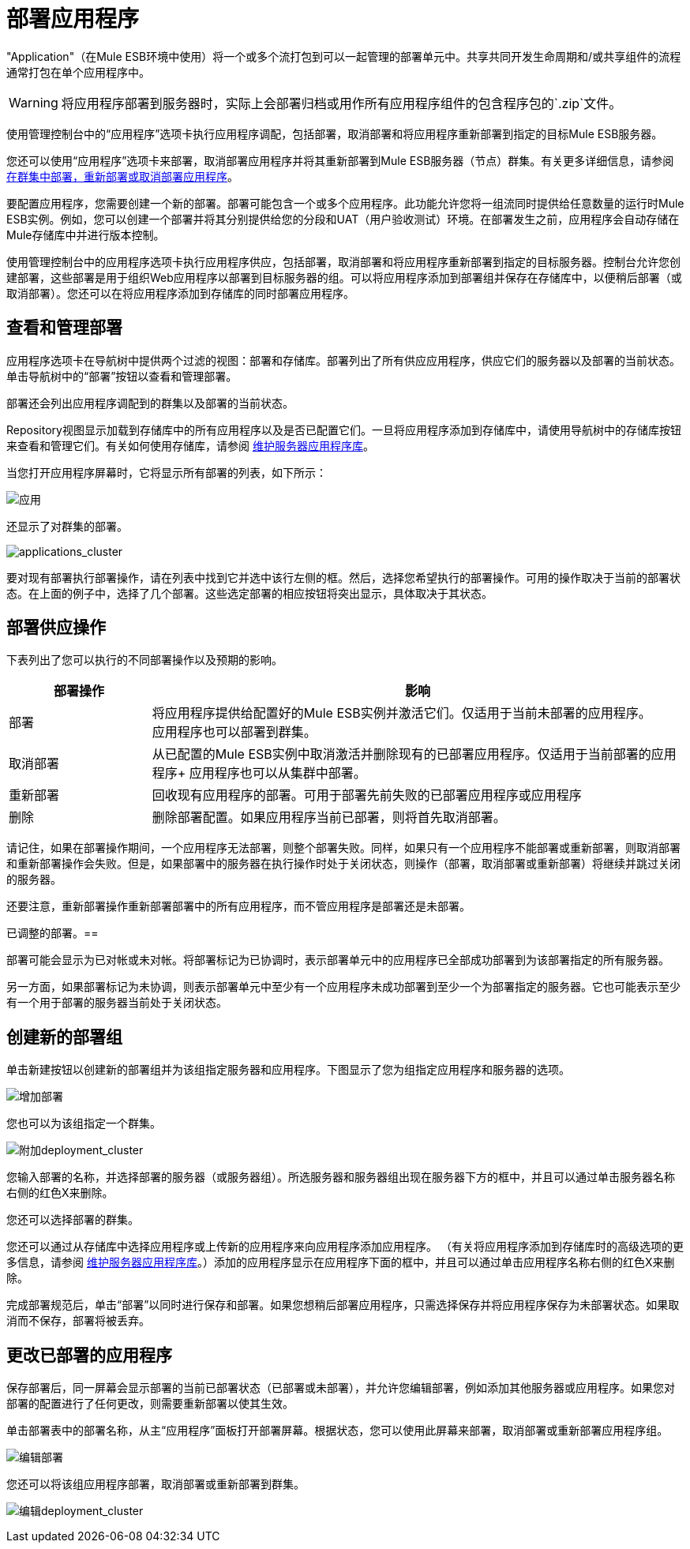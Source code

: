 = 部署应用程序

"Application"（在Mule ESB环境中使用）将一个或多个流打包到可以一起管理的部署单元中。共享共同开发生命周期和/或共享组件的流程通常打包在单个应用程序中。

[WARNING]
将应用程序部署到服务器时，实际上会部署归档或用作所有应用程序组件的包含程序包的`.zip`文件。

使用管理控制台中的“应用程序”选项卡执行应用程序调配，包括部署，取消部署和将应用程序重新部署到指定的目标Mule ESB服务器。

您还可以使用“应用程序”选项卡来部署，取消部署应用程序并将其重新部署到Mule ESB服务器（节点）群集。有关更多详细信息，请参阅 link:/mule-management-console/v/3.4/deploying-redeploying-or-undeploying-an-application-to-or-from-a-cluster[在群集中部署，重新部署或取消部署应用程序]。

要配置应用程序，您需要创建一个新的部署。部署可能包含一个或多个应用程序。此功能允许您将一组流同时提供给任意数量的运行时Mule ESB实例。例如，您可以创建一个部署并将其分别提供给您的分段和UAT（用户验收测试）环境。在部署发生之前，应用程序会自动存储在Mule存储库中并进行版本控制。

使用管理控制台中的应用程序选项卡执行应用程序供应，包括部署，取消部署和将应用程序重新部署到指定的目标服务器。控制台允许您创建部署，这些部署是用于组织Web应用程序以部署到目标服务器的组。可以将应用程序添加到部署组并保存在存储库中，以便稍后部署（或取消部署）。您还可以在将应用程序添加到存储库的同时部署应用程序。

== 查看和管理部署

应用程序选项卡在导航树中提供两个过滤的视图：部署和存储库。部署列出了所有供应应用程序，供应它们的服务器以及部署的当前状态。单击导航树中的“部署”按钮以查看和管理部署。

部署还会列出应用程序调配到的群集以及部署的当前状态。

Repository视图显示加载到存储库中的所有应用程序以及是否已配置它们。一旦将应用程序添加到存储库中，请使用导航树中的存储库按钮来查看和管理它们。有关如何使用存储库，请参阅 link:/mule-management-console/v/3.4/maintaining-the-server-application-repository[维护服务器应用程序库]。

当您打开应用程序屏幕时，它将显示所有部署的列表，如下所示：

image:applications.png[应用]

还显示了对群集的部署。

image:applications_cluster.png[applications_cluster]

要对现有部署执行部署操作，请在列表中找到它并选中该行左侧的框。然后，选择您希望执行的部署操作。可用的操作取决于当前的部署状态。在上面的例子中，选择了几个部署。这些选定部署的相应按钮将突出显示，具体取决于其状态。

== 部署供应操作

下表列出了您可以执行的不同部署操作以及预期的影响。

[%header,cols="20,75"]
|===
|部署操作 |影响
|部署 |将应用程序提供给配置好的Mule ESB实例并激活它们。仅适用于当前未部署的应用程序。 +
 应用程序也可以部署到群集。
|取消部署 |从已配置的Mule ESB实例中取消激活并删除现有的已部署应用程序。仅适用于当前部署的应用程序+
 应用程序也可以从集群中部署。
|重新部署 |回收现有应用程序的部署。可用于部署先前失败的已部署应用程序或应用程序
|删除 |删除部署配置。如果应用程序当前已部署，则将首先取消部署。
|===

请记住，如果在部署操作期间，一个应用程序无法部署，则整个部署失败。同样，如果只有一个应用程序不能部署或重新部署，则取消部署和重新部署操作会失败。但是，如果部署中的服务器在执行操作时处于关闭状态，则操作（部署，取消部署或重新部署）将继续并跳过关闭的服务器。

还要注意，重新部署操作重新部署部署中的所有应用程序，而不管应用程序是部署还是未部署。

已调整的部署。== 

部署可能会显示为已对帐或未对帐。将部署标记为已协调时，表示部署单元中的应用程序已全部成功部署到为该部署指定的所有服务器。

另一方面，如果部署标记为未协调，则表示部署单元中至少有一个应用程序未成功部署到至少一个为部署指定的服务器。它也可能表示至少有一个用于部署的服务器当前处于关闭状态。

== 创建新的部署组

单击新建按钮以创建新的部署组并为该组指定服务器和应用程序。下图显示了您为组指定应用程序和服务器的选项。

image:add-deployment.png[增加部署]

您也可以为该组指定一个群集。

image:add-deployment_cluster.png[附加deployment_cluster]

您输入部署的名称，并选择部署的服务器（或服务器组）。所选服务器和服务器组出现在服务器下方的框中，并且可以通过单击服务器名称右侧的红色X来删除。

您还可以选择部署的群集。

您还可以通过从存储库中选择应用程序或上传新的​​应用程序来向应用程序添加应用程序。 （有关将应用程序添加到存储库时的高级选项的更多信息，请参阅 link:/mule-management-console/v/3.4/maintaining-the-server-application-repository[维护服务器应用程序库]。）添加的应用程序显示在应用程序下面的框中，并且可以通过单击应用程序名称右侧的红色X来删除。

完成部署规范后，单击“部署”以同时进行保存和部署。如果您想稍后部署应用程序，只需选择保存并将应用程序保存为未部署状态。如果取消而不保存，部署将被丢弃。

== 更改已部署的应用程序

保存部署后，同一屏幕会显示部署的当前已部署状态（已部署或未部署），并允许您编辑部署，例如添加其他服务器或应用程序。如果您对部署的配置进行了任何更改，则需要重新部署以使其生效。

单击部署表中的部署名称，从主“应用程序”面板打开部署屏幕。根据状态，您可以使用此屏幕来部署，取消部署或重新部署应用程序组。

image:edit-deployment.png[编辑部署]

您还可以将该组应用程序部署，取消部署或重新部署到群集。

image:edit-deployment_cluster.png[编辑deployment_cluster]
